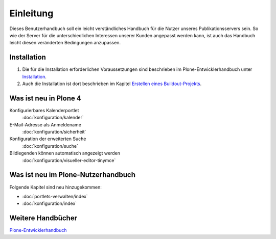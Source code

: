 Einleitung
==========

Dieses Benutzerhandbuch soll ein leicht verständliches Handbuch für die Nutzer unseres Publikationsservers sein. So wie der Server für die unterschiedlichen Interessen unserer Kunden angepasst werden kann, ist auch das Handbuch leicht diesen veränderten Bedingungen anzupassen.

Installation
------------

#. Die für die Installation erforderlichen Voraussetzungen sind beschrieben im Plone-Entwicklerhandbuch unter `Installation`_.
#. Auch die Installation ist dort beschrieben im Kapitel `Erstellen eines Buildout-Projekts`_.
 

Was ist neu in Plone 4
----------------------

Konfigurierbares Kalenderportlet
 :doc:`konfiguration/kalender`
E-Mail-Adresse als Anmeldename
 :doc:`konfiguration/sicherheit`
Konfiguration der erweiterten Suche
 :doc:`konfiguration/suche`
Bildlegenden können automatisch angezeigt werden
 :doc:`konfiguration/visueller-editor-tinymce`

Was ist neu im Plone-Nutzerhandbuch
-----------------------------------

Folgende Kapitel sind neu hinzugekommen:

- :doc:`portlets-verwalten/index`
- :doc:`konfiguration/index`

Weitere Handbücher
------------------

`Plone-Entwicklerhandbuch`_

.. _`Installation`: http://www.plone-entwicklerhandbuch.de/plone-entwicklerhandbuch/entwicklungsumgebung#installation
.. _`Erstellen eines Buildout-Projekts`: http://www.plone-entwicklerhandbuch.de/plone-entwicklerhandbuch/entwicklungsumgebung/erstellen-eines-buildout-projekts.html

.. _`Plone-Entwicklerhandbuch`: http://www.plone-entwicklerhandbuch.de

